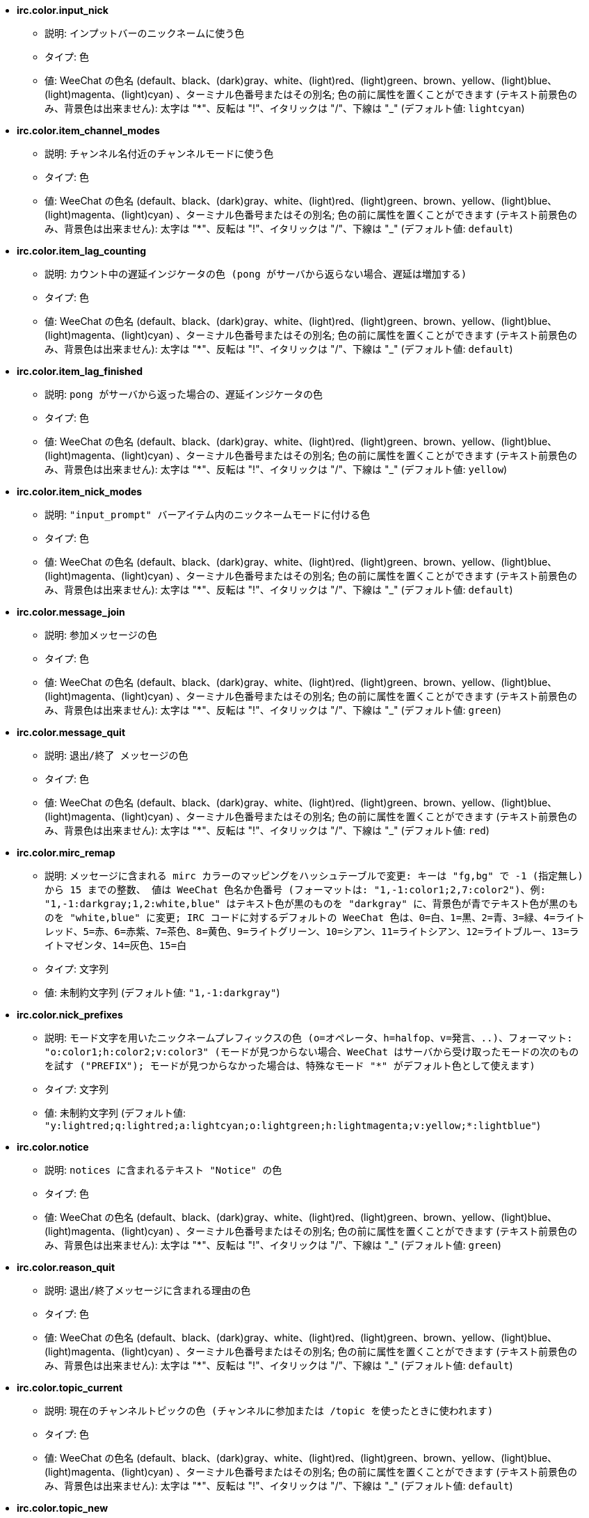 //
// This file is auto-generated by script docgen.py.
// DO NOT EDIT BY HAND!
//
* [[option_irc.color.input_nick]] *irc.color.input_nick*
** 説明: `インプットバーのニックネームに使う色`
** タイプ: 色
** 値: WeeChat の色名 (default、black、(dark)gray、white、(light)red、(light)green、brown、yellow、(light)blue、(light)magenta、(light)cyan) 、ターミナル色番号またはその別名; 色の前に属性を置くことができます (テキスト前景色のみ、背景色は出来ません): 太字は "*"、反転は "!"、イタリックは "/"、下線は "_" (デフォルト値: `lightcyan`)

* [[option_irc.color.item_channel_modes]] *irc.color.item_channel_modes*
** 説明: `チャンネル名付近のチャンネルモードに使う色`
** タイプ: 色
** 値: WeeChat の色名 (default、black、(dark)gray、white、(light)red、(light)green、brown、yellow、(light)blue、(light)magenta、(light)cyan) 、ターミナル色番号またはその別名; 色の前に属性を置くことができます (テキスト前景色のみ、背景色は出来ません): 太字は "*"、反転は "!"、イタリックは "/"、下線は "_" (デフォルト値: `default`)

* [[option_irc.color.item_lag_counting]] *irc.color.item_lag_counting*
** 説明: `カウント中の遅延インジケータの色 (pong がサーバから返らない場合、遅延は増加する)`
** タイプ: 色
** 値: WeeChat の色名 (default、black、(dark)gray、white、(light)red、(light)green、brown、yellow、(light)blue、(light)magenta、(light)cyan) 、ターミナル色番号またはその別名; 色の前に属性を置くことができます (テキスト前景色のみ、背景色は出来ません): 太字は "*"、反転は "!"、イタリックは "/"、下線は "_" (デフォルト値: `default`)

* [[option_irc.color.item_lag_finished]] *irc.color.item_lag_finished*
** 説明: `pong がサーバから返った場合の、遅延インジケータの色`
** タイプ: 色
** 値: WeeChat の色名 (default、black、(dark)gray、white、(light)red、(light)green、brown、yellow、(light)blue、(light)magenta、(light)cyan) 、ターミナル色番号またはその別名; 色の前に属性を置くことができます (テキスト前景色のみ、背景色は出来ません): 太字は "*"、反転は "!"、イタリックは "/"、下線は "_" (デフォルト値: `yellow`)

* [[option_irc.color.item_nick_modes]] *irc.color.item_nick_modes*
** 説明: `"input_prompt" バーアイテム内のニックネームモードに付ける色`
** タイプ: 色
** 値: WeeChat の色名 (default、black、(dark)gray、white、(light)red、(light)green、brown、yellow、(light)blue、(light)magenta、(light)cyan) 、ターミナル色番号またはその別名; 色の前に属性を置くことができます (テキスト前景色のみ、背景色は出来ません): 太字は "*"、反転は "!"、イタリックは "/"、下線は "_" (デフォルト値: `default`)

* [[option_irc.color.message_join]] *irc.color.message_join*
** 説明: `参加メッセージの色`
** タイプ: 色
** 値: WeeChat の色名 (default、black、(dark)gray、white、(light)red、(light)green、brown、yellow、(light)blue、(light)magenta、(light)cyan) 、ターミナル色番号またはその別名; 色の前に属性を置くことができます (テキスト前景色のみ、背景色は出来ません): 太字は "*"、反転は "!"、イタリックは "/"、下線は "_" (デフォルト値: `green`)

* [[option_irc.color.message_quit]] *irc.color.message_quit*
** 説明: `退出/終了 メッセージの色`
** タイプ: 色
** 値: WeeChat の色名 (default、black、(dark)gray、white、(light)red、(light)green、brown、yellow、(light)blue、(light)magenta、(light)cyan) 、ターミナル色番号またはその別名; 色の前に属性を置くことができます (テキスト前景色のみ、背景色は出来ません): 太字は "*"、反転は "!"、イタリックは "/"、下線は "_" (デフォルト値: `red`)

* [[option_irc.color.mirc_remap]] *irc.color.mirc_remap*
** 説明: `メッセージに含まれる mirc カラーのマッピングをハッシュテーブルで変更: キーは "fg,bg" で -1 (指定無し) から 15 までの整数、 値は WeeChat 色名か色番号 (フォーマットは: "1,-1:color1;2,7:color2")、例: "1,-1:darkgray;1,2:white,blue" はテキスト色が黒のものを "darkgray" に、背景色が青でテキスト色が黒のものを "white,blue" に変更; IRC コードに対するデフォルトの WeeChat 色は、0=白、1=黒、2=青、3=緑、4=ライトレッド、5=赤、6=赤紫、7=茶色、8=黄色、9=ライトグリーン、10=シアン、11=ライトシアン、12=ライトブルー、13=ライトマゼンタ、14=灰色、15=白`
** タイプ: 文字列
** 値: 未制約文字列 (デフォルト値: `"1,-1:darkgray"`)

* [[option_irc.color.nick_prefixes]] *irc.color.nick_prefixes*
** 説明: `モード文字を用いたニックネームプレフィックスの色 (o=オペレータ、h=halfop、v=発言、..)、フォーマット: "o:color1;h:color2;v:color3" (モードが見つからない場合、WeeChat はサーバから受け取ったモードの次のものを試す ("PREFIX"); モードが見つからなかった場合は、特殊なモード "*" がデフォルト色として使えます)`
** タイプ: 文字列
** 値: 未制約文字列 (デフォルト値: `"y:lightred;q:lightred;a:lightcyan;o:lightgreen;h:lightmagenta;v:yellow;*:lightblue"`)

* [[option_irc.color.notice]] *irc.color.notice*
** 説明: `notices に含まれるテキスト "Notice" の色`
** タイプ: 色
** 値: WeeChat の色名 (default、black、(dark)gray、white、(light)red、(light)green、brown、yellow、(light)blue、(light)magenta、(light)cyan) 、ターミナル色番号またはその別名; 色の前に属性を置くことができます (テキスト前景色のみ、背景色は出来ません): 太字は "*"、反転は "!"、イタリックは "/"、下線は "_" (デフォルト値: `green`)

* [[option_irc.color.reason_quit]] *irc.color.reason_quit*
** 説明: `退出/終了メッセージに含まれる理由の色`
** タイプ: 色
** 値: WeeChat の色名 (default、black、(dark)gray、white、(light)red、(light)green、brown、yellow、(light)blue、(light)magenta、(light)cyan) 、ターミナル色番号またはその別名; 色の前に属性を置くことができます (テキスト前景色のみ、背景色は出来ません): 太字は "*"、反転は "!"、イタリックは "/"、下線は "_" (デフォルト値: `default`)

* [[option_irc.color.topic_current]] *irc.color.topic_current*
** 説明: `現在のチャンネルトピックの色 (チャンネルに参加または /topic を使ったときに使われます)`
** タイプ: 色
** 値: WeeChat の色名 (default、black、(dark)gray、white、(light)red、(light)green、brown、yellow、(light)blue、(light)magenta、(light)cyan) 、ターミナル色番号またはその別名; 色の前に属性を置くことができます (テキスト前景色のみ、背景色は出来ません): 太字は "*"、反転は "!"、イタリックは "/"、下線は "_" (デフォルト値: `default`)

* [[option_irc.color.topic_new]] *irc.color.topic_new*
** 説明: `新しいチャンネルトピックの色 (トピックが変更されたときに使われます)`
** タイプ: 色
** 値: WeeChat の色名 (default、black、(dark)gray、white、(light)red、(light)green、brown、yellow、(light)blue、(light)magenta、(light)cyan) 、ターミナル色番号またはその別名; 色の前に属性を置くことができます (テキスト前景色のみ、背景色は出来ません): 太字は "*"、反転は "!"、イタリックは "/"、下線は "_" (デフォルト値: `white`)

* [[option_irc.color.topic_old]] *irc.color.topic_old*
** 説明: `古いチャンネルトピックの色 (トピックが変更されたときに使われます)`
** タイプ: 色
** 値: WeeChat の色名 (default、black、(dark)gray、white、(light)red、(light)green、brown、yellow、(light)blue、(light)magenta、(light)cyan) 、ターミナル色番号またはその別名; 色の前に属性を置くことができます (テキスト前景色のみ、背景色は出来ません): 太字は "*"、反転は "!"、イタリックは "/"、下線は "_" (デフォルト値: `default`)

* [[option_irc.look.buffer_open_before_autojoin]] *irc.look.buffer_open_before_autojoin*
** 説明: `自動で参加した場合 ("autojoin" オプションで参加した場合) に、サーバから JOIN を受信する前にチャンネルバッファを開く; チャンネルとバッファ番号の対応を常に一致させたい場合に便利です`
** タイプ: ブール
** 値: on, off (デフォルト値: `on`)

* [[option_irc.look.buffer_open_before_join]] *irc.look.buffer_open_before_join*
** 説明: `手動で参加した場合 (/join コマンドを実行した場合) に、サーバから JOIN を受信する前にチャンネルバッファを開く`
** タイプ: ブール
** 値: on, off (デフォルト値: `off`)

* [[option_irc.look.buffer_switch_autojoin]] *irc.look.buffer_switch_autojoin*
** 説明: `自動で参加した場合に、自動的にチャンネルバッファを移動 (サーバオプション "autojoin" と共に使用)`
** タイプ: ブール
** 値: on, off (デフォルト値: `on`)

* [[option_irc.look.buffer_switch_join]] *irc.look.buffer_switch_join*
** 説明: `手動で参加した場合に、自動的にチャンネルバッファを移動 (/join コマンドを実行したとき)`
** タイプ: ブール
** 値: on, off (デフォルト値: `on`)

* [[option_irc.look.color_nicks_in_names]] *irc.look.color_nicks_in_names*
** 説明: `/names の出力にニックネーム色を使用 (又はチャンネル参加時に表示されるニックネームのリスト)`
** タイプ: ブール
** 値: on, off (デフォルト値: `off`)

* [[option_irc.look.color_nicks_in_nicklist]] *irc.look.color_nicks_in_nicklist*
** 説明: `ニックネームリストでニックネーム色を利用`
** タイプ: ブール
** 値: on, off (デフォルト値: `off`)

* [[option_irc.look.color_nicks_in_server_messages]] *irc.look.color_nicks_in_server_messages*
** 説明: `サーバからのメッセージにニックネーム色を利用`
** タイプ: ブール
** 値: on, off (デフォルト値: `on`)

* [[option_irc.look.color_pv_nick_like_channel]] *irc.look.color_pv_nick_like_channel*
** 説明: `チャンネルとプライベートバッファで同じニックネーム色を利用`
** タイプ: ブール
** 値: on, off (デフォルト値: `on`)

* [[option_irc.look.ctcp_time_format]] *irc.look.ctcp_time_format*
** 説明: `CTCP TIME メッセージに対する応答に利用される時間フォーマット (日付/時間指定子は strftime の man を参照)`
** タイプ: 文字列
** 値: 未制約文字列 (デフォルト値: `"%a, %d %b %Y %T %z"`)

* [[option_irc.look.display_away]] *irc.look.display_away*
** 説明: `離席状態が変更されたらメッセージを表示 (off: 何も表示/送信しない、local: ローカルに表示、channel: チャンネルにアクションを送信)`
** タイプ: 整数
** 値: off, local, channel (デフォルト値: `local`)

* [[option_irc.look.display_ctcp_blocked]] *irc.look.display_ctcp_blocked*
** 説明: `ブロックした場合でも CTCP メッセージを表示`
** タイプ: ブール
** 値: on, off (デフォルト値: `on`)

* [[option_irc.look.display_ctcp_reply]] *irc.look.display_ctcp_reply*
** 説明: `WeeChat が返信した CTCP メッセージを表示`
** タイプ: ブール
** 値: on, off (デフォルト値: `on`)

* [[option_irc.look.display_ctcp_unknown]] *irc.look.display_ctcp_unknown*
** 説明: `解釈できない CTCP の場合も CTCP メッセージを表示`
** タイプ: ブール
** 値: on, off (デフォルト値: `on`)

* [[option_irc.look.display_host_join]] *irc.look.display_host_join*
** 説明: `参加メッセージにホスト名を表示`
** タイプ: ブール
** 値: on, off (デフォルト値: `on`)

* [[option_irc.look.display_host_join_local]] *irc.look.display_host_join_local*
** 説明: `ローカルクライアントからの参加メッセージにホスト名を表示`
** タイプ: ブール
** 値: on, off (デフォルト値: `on`)

* [[option_irc.look.display_host_quit]] *irc.look.display_host_quit*
** 説明: `退出/終了 メッセージにホスト名を表示`
** タイプ: ブール
** 値: on, off (デフォルト値: `on`)

* [[option_irc.look.display_join_message]] *irc.look.display_join_message*
** 説明: `チャンネルに参加した後に表示するメッセージのコンマ区切りリスト: 324 = チャンネルモード、329 = チャンネル作成日、332 = トピック、333 = トピックを作成したニックネームおよび日付、353 = チャンネル参加者リスト、366 = 参加人数`
** タイプ: 文字列
** 値: 未制約文字列 (デフォルト値: `"329,332,333,366"`)

* [[option_irc.look.display_old_topic]] *irc.look.display_old_topic*
** 説明: `チャンネルトピックが変更された場合に、古いトピックを表示`
** タイプ: ブール
** 値: on, off (デフォルト値: `on`)

* [[option_irc.look.display_pv_away_once]] *irc.look.display_pv_away_once*
** 説明: `プライベートでは離席状態の変更を 1 回以上表示しない`
** タイプ: ブール
** 値: on, off (デフォルト値: `on`)

* [[option_irc.look.display_pv_back]] *irc.look.display_pv_back*
** 説明: `ユーザが戻ったら、プライベートウィンドウにメッセージを表示 (サーバとの切断を挟んで)`
** タイプ: ブール
** 値: on, off (デフォルト値: `on`)

* [[option_irc.look.highlight_channel]] *irc.look.highlight_channel*
** 説明: `現在のバッファでハイライトする単語のコンマ区切りリスト (大文字小文字を区別しない、"(?-i)" を単語の最初につければ大文字小文字を区別する; 特殊変数 $nick、$channel、$server はそれぞれの値に置換される)、これらの単語は、バッファの作成時にバッファプロパティ "highlight_words" に追加される (既存のバッファには影響なし)、空文字列はニックネームに関するデフォルトのハイライトを無効にする、例: "$nick", "(?-i)$nick"`
** タイプ: 文字列
** 値: 未制約文字列 (デフォルト値: `"$nick"`)

* [[option_irc.look.highlight_pv]] *irc.look.highlight_pv*
** 説明: `プライベートバッファでハイライトする単語のコンマ区切りリスト (大文字小文字を区別しない、"(?-i)" を単語の最初につければ大文字小文字を区別する; 特殊変数 $nick、$channel、$server はそれぞれの値に置換される)、これらの単語は、バッファの作成時にバッファプロパティ "highlight_words" に追加される (既存のバッファには影響なし)、空文字列はニックネームに関するデフォルトのハイライトを無効にする、例: "$nick", "(?-i)$nick"`
** タイプ: 文字列
** 値: 未制約文字列 (デフォルト値: `"$nick"`)

* [[option_irc.look.highlight_server]] *irc.look.highlight_server*
** 説明: `サーババッファでハイライトする単語のコンマ区切りリスト (大文字小文字を区別しない、"(?-i)" を単語の最初につければ大文字小文字を区別する; 特殊変数 $nick、$channel、$server はそれぞれの値に置換される)、これらの単語は、バッファの作成時にバッファプロパティ "highlight_words" に追加される (既存のバッファには影響なし)、空文字列はニックネームに関するデフォルトのハイライトを無効にする、例: "$nick", "(?-i)$nick"`
** タイプ: 文字列
** 値: 未制約文字列 (デフォルト値: `"$nick"`)

* [[option_irc.look.highlight_tags_restrict]] *irc.look.highlight_tags_restrict*
** 説明: `irc バッファでハイライトを禁止するタグ (ユーザメッセージをハイライトして、サーバメッセージをハイライトしない); タグの区切り文字はコンマ、論理積を取る場合には "+" 使ってください; ワイルドカード "*" を使うことができます; 任意のタグをハイライトさせるには空値を指定してください`
** タイプ: 文字列
** 値: 未制約文字列 (デフォルト値: `"irc_privmsg,irc_notice"`)

* [[option_irc.look.item_channel_modes_hide_args]] *irc.look.item_channel_modes_hide_args*
** 説明: `設定したモードのうち少なくとも 1 つがチャンネルモードに設定されていた場合、チャンネルモード引数を隠す (全ての引数を隠すには "*" を使ってください、値が空の場合は全てのチャンネルモード引数が表示されます); 例: チャンネルモードに "k" または "f" が設定されていた場合にチャンネルモード引数を隠すには "kf" と設定してください`
** タイプ: 文字列
** 値: 未制約文字列 (デフォルト値: `"k"`)

* [[option_irc.look.item_display_server]] *irc.look.item_display_server*
** 説明: `IRC サーバが表示されるバーアイテムの名前 (ステータスバー用)`
** タイプ: 整数
** 値: buffer_plugin, buffer_name (デフォルト値: `buffer_plugin`)

* [[option_irc.look.item_nick_modes]] *irc.look.item_nick_modes*
** 説明: `"input_prompt" バーアイテムではニックネームモードを表示`
** タイプ: ブール
** 値: on, off (デフォルト値: `on`)

* [[option_irc.look.item_nick_prefix]] *irc.look.item_nick_prefix*
** 説明: `"input_prompt" バーアイテムではニックネームプレフィックスを表示`
** タイプ: ブール
** 値: on, off (デフォルト値: `on`)

* [[option_irc.look.join_auto_add_chantype]] *irc.look.join_auto_add_chantype*
** 説明: `/join コマンドに与えたチャンネル名の最初にそのサーバで有効なチャンネルタイプが付けられていなかった場合、チャンネル名の前にチャンネルタイプを自動追加する; 例: "/join weechat" とした場合、実際に送信されるコマンドは "/join #weechat" になります`
** タイプ: ブール
** 値: on, off (デフォルト値: `off`)

* [[option_irc.look.msgbuffer_fallback]] *irc.look.msgbuffer_fallback*
** 説明: `ターゲットがプライベートでプライベートバッファが見つからない場合の msgbuffer オプション用のデフォルトのターゲットバッファ`
** タイプ: 整数
** 値: current, server (デフォルト値: `current`)

* [[option_irc.look.new_channel_position]] *irc.look.new_channel_position*
** 説明: `バッファリスト内で新しいチャンネルの位置を固定 (none = デフォルトの位置 (一番後ろのバッファ)、next = 現在のバッファ番号 + 1、near_server = サーバの一番後ろのチャンネル/プライベートバッファ)`
** タイプ: 整数
** 値: none, next, near_server (デフォルト値: `none`)

* [[option_irc.look.new_pv_position]] *irc.look.new_pv_position*
** 説明: `バッファリスト内で新しいプライベートバッファの位置を固定 (none = デフォルトの位置 (一番後ろのバッファ)、next = 現在のバッファ番号 + 1、near_server = サーバの一番後ろのチャンネル/プライベートバッファ)`
** タイプ: 整数
** 値: none, next, near_server (デフォルト値: `none`)

* [[option_irc.look.nick_color_force]] *irc.look.nick_color_force*
** 説明: `一部のニックネームでニックネーム色を強制する: ニックネームから計算されるハッシュを元にした色を利用しない (フォーマット: "nick1:color1;nick2:color2"); ニックネームの検索はまず大文字小文字が区別された状態で行われ、そのあとに小文字で行われます。このため、このオプションのニックネーム部分を小文字だけで書く事もできます`
** タイプ: 文字列
** 値: 未制約文字列 (デフォルト値: `""`)

* [[option_irc.look.nick_color_hash]] *irc.look.nick_color_hash*
** 説明: `ニックネームに対する色を見つけるハッシュアルゴリズム: djb2 = djb2 (文字の位置が重要: ニックネームに同じ色が使われにくくなる) の亜種、sum = 文字の総和`
** タイプ: 整数
** 値: djb2, sum (デフォルト値: `sum`)

* [[option_irc.look.nick_color_stop_chars]] *irc.look.nick_color_stop_chars*
** 説明: `ニックネーム内の色計算に使用する部分を制限する文字 (このリストに含まれない文字が、このリストの文字の前に少なくとも一つ以上含まれなければいけない) (例: "|" を設定した場合、"|nick|away" はニックネーム "|nick" と同じ色になる)`
** タイプ: 文字列
** 値: 未制約文字列 (デフォルト値: `"_|["`)

* [[option_irc.look.nick_completion_smart]] *irc.look.nick_completion_smart*
** 説明: `ニックネームのスマート補完 (発言日時の新しいものから順にニックネームを補完): speakers = すべてのニックネーム (ハイライトされたニックネームを含む)、speakers_highlights = ハイライトされたニックネームのみ`
** タイプ: 整数
** 値: off, speakers, speakers_highlights (デフォルト値: `speakers`)

* [[option_irc.look.nick_mode]] *irc.look.nick_mode*
** 説明: `ニックネームの前にニックネームモード (オペレータ、voice 権) を表示する (none = 表示しない、prefix = プレフィックスだけに表示 (デフォルト)、action = アクションメッセージだけに表示、both = プレフィックスとアクションメッセージの両方に表示)`
** タイプ: 整数
** 値: none, prefix, action, both (デフォルト値: `prefix`)

* [[option_irc.look.nick_mode_empty]] *irc.look.nick_mode_empty*
** 説明: `ニックネームモードが有効でニックネームモードを持っていない (オペレータでない、voice 権がない) 場合にはこれを空白で表示する`
** タイプ: ブール
** 値: on, off (デフォルト値: `off`)

* [[option_irc.look.nicks_hide_password]] *irc.look.nicks_hide_password*
** 説明: `メッセージを送信する際にパスワードを隠すニックネームのコンマ区切りリスト、例えば "/msg nickserv identify password" で表示されるメッセージに含まれるパスワードを隠すために使います、例: "nickserv,nickbot"`
** タイプ: 文字列
** 値: 未制約文字列 (デフォルト値: `"nickserv"`)

* [[option_irc.look.notice_as_pv]] *irc.look.notice_as_pv*
** 説明: `notice をプライベートメッセージとして表示 (auto の場合、プライベートバッファが見つかればそれを使用する)`
** タイプ: 整数
** 値: auto, never, always (デフォルト値: `auto`)

* [[option_irc.look.notice_welcome_redirect]] *irc.look.notice_welcome_redirect*
** 説明: `ようこそ通知メッセージは対象となるバッファに自動リダイレクト; ようこそ通知の通知先はニックネームとなっていますが、通知メッセージの最初チャンネル名が含まれています、freenode サーバが送信する通知メッセージの例: "[#channel] Welcome to this channel..."`
** タイプ: ブール
** 値: on, off (デフォルト値: `on`)

* [[option_irc.look.notice_welcome_tags]] *irc.look.notice_welcome_tags*
** 説明: `ようこそ通知に使われ、チャンネルに転送するタグのコンマ区切りリスト、例: "notify_private"`
** タイプ: 文字列
** 値: 未制約文字列 (デフォルト値: `""`)

* [[option_irc.look.notify_tags_ison]] *irc.look.notify_tags_ison*
** 説明: `あるニックネームが参加またはサーバから切断した際の (ison または monitor コマンドの結果) notify が表示するメッセージで使うタグのコンマ区切りリスト、例えば: "notify_message"、"notify_highlight"、"notify_private"`
** タイプ: 文字列
** 値: 未制約文字列 (デフォルト値: `"notify_message"`)

* [[option_irc.look.notify_tags_whois]] *irc.look.notify_tags_whois*
** 説明: `ニックネームの離席状態に変化があった場合の (whois コマンドの結果)、notify によって表示されたメッセージに使われたタグのコンマ区切りリスト、例: "notify_message"、"notify_private"、"notify_highlight"`
** タイプ: 文字列
** 値: 未制約文字列 (デフォルト値: `"notify_message"`)

* [[option_irc.look.part_closes_buffer]] *irc.look.part_closes_buffer*
** 説明: `/part を実行した場合にバッファを閉じる`
** タイプ: ブール
** 値: on, off (デフォルト値: `off`)

* [[option_irc.look.pv_buffer]] *irc.look.pv_buffer*
** 説明: `プライベートバッファをマージ`
** タイプ: 整数
** 値: independent, merge_by_server, merge_all (デフォルト値: `independent`)

* [[option_irc.look.pv_tags]] *irc.look.pv_tags*
** 説明: `プライベートメッセージに使われたタグのコンマ区切りリスト、例: "notify_message"、"notify_private"、"notify_highlight"`
** タイプ: 文字列
** 値: 未制約文字列 (デフォルト値: `"notify_private"`)

* [[option_irc.look.raw_messages]] *irc.look.raw_messages*
** 説明: `生データバッファが閉じられた時にメモリに保存する生メッセージの数 (生データバッファを開いたときに表示されるメッセージ)`
** タイプ: 整数
** 値: 0 .. 65535 (デフォルト値: `256`)

* [[option_irc.look.server_buffer]] *irc.look.server_buffer*
** 説明: `サーババッファをマージ`
** タイプ: 整数
** 値: merge_with_core, merge_without_core, independent (デフォルト値: `merge_with_core`)

* [[option_irc.look.smart_filter]] *irc.look.smart_filter*
** 説明: `チャンネルで何分か会話のないニックネームの参加/退出/終了/ニックネームメッセージをフィルタする ("irc_smart_filter" タグのフィルタを作らなければいけません)`
** タイプ: ブール
** 値: on, off (デフォルト値: `on`)

* [[option_irc.look.smart_filter_delay]] *irc.look.smart_filter_delay*
** 説明: `参加/退出/終了メッセージをフィルタするまでの遅延時間 (分単位): ニックネームが N 分以上発言しなかった場合、参加/退出/終了メッセージをフィルタする`
** タイプ: 整数
** 値: 1 .. 10080 (デフォルト値: `5`)

* [[option_irc.look.smart_filter_join]] *irc.look.smart_filter_join*
** 説明: `"join" メッセージのスマートフィルタを有効化`
** タイプ: ブール
** 値: on, off (デフォルト値: `on`)

* [[option_irc.look.smart_filter_join_unmask]] *irc.look.smart_filter_join_unmask*
** 説明: `"irc_smart_filter" タグでフィルタリングされる参加メッセージのマスクを外すまでの遅延時間 (分単位): 最長 N 分前にあるニックネームがあるチャンネルに参加し、そこで何か喋るか (メッセージ、通知、トピックのアップデートなど) 参加後にニックネームを変更したら、参加メッセージのマスクが外れます (0 = 無効: 参加メッセージは必ずマスクされます)`
** タイプ: 整数
** 値: 0 .. 10080 (デフォルト値: `30`)

* [[option_irc.look.smart_filter_mode]] *irc.look.smart_filter_mode*
** 説明: `"mode" メッセージに対するスマートフィルタを有効化する: すべてのモード変更メッセージをフィルタするには "*"、サーバプレフィックス (例えば "ovh") モードの変更メッセージをフィルタするには "+"、x/y/z モードの変更メッセージをフィルタするには "xyz"、x/y/z モード以外のモード変更メッセージをフィルタするには "-xyz"; 例: "ovh": o/v/h モードの変更メッセージをフィルタする、"-bkl": b/k/l モード以外のモード変更メッセージをフィルタ`
** タイプ: 文字列
** 値: 未制約文字列 (デフォルト値: `"+"`)

* [[option_irc.look.smart_filter_nick]] *irc.look.smart_filter_nick*
** 説明: `"nick" メッセージに対するスマートフィルタを有効化 (ニックネームの変更通知)`
** タイプ: ブール
** 値: on, off (デフォルト値: `on`)

* [[option_irc.look.smart_filter_quit]] *irc.look.smart_filter_quit*
** 説明: `"part" と "quit" メッセージのスマートフィルタを有効化`
** タイプ: ブール
** 値: on, off (デフォルト値: `on`)

* [[option_irc.look.temporary_servers]] *irc.look.temporary_servers*
** 説明: `/connect コマンドによる一時的なサーバの自動追加を有効化する`
** タイプ: ブール
** 値: on, off (デフォルト値: `off`)

* [[option_irc.look.topic_strip_colors]] *irc.look.topic_strip_colors*
** 説明: `トピックにつけられた色を無効化 (バッファタイルに表示される場合のみ利用)`
** タイプ: ブール
** 値: on, off (デフォルト値: `off`)

* [[option_irc.network.autoreconnect_delay_growing]] *irc.network.autoreconnect_delay_growing*
** 説明: `サーバに自動再接続する際の遅延間隔に関する増加係数 (1 = 遅延間隔は常に同じ, 2 = リトライごとに遅延間隔を 2 倍、..)`
** タイプ: 整数
** 値: 1 .. 100 (デフォルト値: `2`)

* [[option_irc.network.autoreconnect_delay_max]] *irc.network.autoreconnect_delay_max*
** 説明: `サーバへの自動接続の遅延時間の最大値 (秒単位、0 = 制限無し)`
** タイプ: 整数
** 値: 0 .. 604800 (デフォルト値: `600`)

* [[option_irc.network.ban_mask_default]] *irc.network.ban_mask_default*
** 説明: `/ban、/unban、/kickban コマンドが使うデフォルトの禁止マスク; 変数 $nick、$user、$ident、$host はそれぞれの値に置換 ("nick!user@host" から展開) されます; $user が "~" で始まらない場合 $ident は $user と同じで、それ以外の場合 $ident は "*" になります; 設定したデフォルトマスクはニックネームのホスト名がわかる場合のみ利用されます`
** タイプ: 文字列
** 値: 未制約文字列 (デフォルト値: `"*!$ident@$host"`)

* [[option_irc.network.channel_encode]] *irc.network.channel_encode*
** 説明: `文字セットオプションを使ってメッセージに含まれるチャンネル名をデコードおよびエンコードする; チャンネル名に UTF-8 を使っている場合のみこれを無効化しておくことをおすすめします; チャンネル名に ISO などの文字セットを使っている場合にはこれを有効化します`
** タイプ: ブール
** 値: on, off (デフォルト値: `off`)

* [[option_irc.network.colors_receive]] *irc.network.colors_receive*
** 説明: `オフの場合、到着メッセージに含まれる色コードを無視`
** タイプ: ブール
** 値: on, off (デフォルト値: `on`)

* [[option_irc.network.colors_send]] *irc.network.colors_send*
** 説明: `特別なコードを使ってユーザが色を送信することを許可 (ctrl-c + 色コードと任意の色: b=太字、cxx=テキスト色、cxx,yy=テキスト色+背景色、i=イタリック、o=色や属性の無効化、r=反転、u=下線)`
** タイプ: ブール
** 値: on, off (デフォルト値: `on`)

* [[option_irc.network.lag_check]] *irc.network.lag_check*
** 説明: `遅延の確認間のインターバル (秒単位、0 = 確認しない)`
** タイプ: 整数
** 値: 0 .. 604800 (デフォルト値: `60`)

* [[option_irc.network.lag_max]] *irc.network.lag_max*
** 説明: `遅延時間の最大値 (秒単位): 遅延時間がこの値よりも大きくなった場合、WeeChat はサーバからの応答 (pong) が到着しないと考え、遅延時間の計測を中止します (0 = 遅延時間の計測を中止しない)`
** タイプ: 整数
** 値: 0 .. 604800 (デフォルト値: `1800`)

* [[option_irc.network.lag_min_show]] *irc.network.lag_min_show*
** 説明: `表示する最短の遅延 (ミリ秒単位)`
** タイプ: 整数
** 値: 0 .. 86400000 (デフォルト値: `500`)

* [[option_irc.network.lag_reconnect]] *irc.network.lag_reconnect*
** 説明: `遅延時間がこの値以上に長くなった場合は再接続 (秒単位、0 = 再接続しない); この値は必ず irc.network.lag_max 以下にしてください`
** タイプ: 整数
** 値: 0 .. 604800 (デフォルト値: `0`)

* [[option_irc.network.lag_refresh_interval]] *irc.network.lag_refresh_interval*
** 説明: `遅延時間が増加する場合、遅延アイテムの 2 回のリフレッシュの間のインターバル (秒単位)`
** タイプ: 整数
** 値: 1 .. 3600 (デフォルト値: `1`)

* [[option_irc.network.notify_check_ison]] *irc.network.notify_check_ison*
** 説明: `IRC コマンド "ison" による通知の 2 回のチェックの間のインターバル (分単位)`
** タイプ: 整数
** 値: 1 .. 10080 (デフォルト値: `1`)

* [[option_irc.network.notify_check_whois]] *irc.network.notify_check_whois*
** 説明: `IRC コマンド "whois" による通知の 2 回のチェックの間のインターバル (分単位)`
** タイプ: 整数
** 値: 1 .. 10080 (デフォルト値: `5`)

* [[option_irc.network.sasl_fail_unavailable]] *irc.network.sasl_fail_unavailable*
** 説明: `対象のサーバに対して SASL を要求したものの SASL が使えなかった場合に SASL 認証失敗として取り扱う; このオプションの有効化は、対象のサーバに対するオプション "sasl_fail" を "reconnect" または "disconnect" に設定した場合にのみ、効果があります`
** タイプ: ブール
** 値: on, off (デフォルト値: `on`)

* [[option_irc.network.send_unknown_commands]] *irc.network.send_unknown_commands*
** 説明: `未定義のコマンドをサーバに送信`
** タイプ: ブール
** 値: on, off (デフォルト値: `off`)

* [[option_irc.network.whois_double_nick]] *irc.network.whois_double_nick*
** 説明: `/whois コマンドの引数に 2 重のニックネームを付ける (ニックネームが 1 つだけ指定された場合)、これによりアイドル時間が返されます; 例: "/whois nick" で "whois nick nick" が送信されます`
** タイプ: ブール
** 値: on, off (デフォルト値: `off`)

* [[option_irc.server_default.addresses]] *irc.server_default.addresses*
** 説明: `サーバのホスト名/ポート番号又は IP アドレス/ポート番号のリスト (コンマ区切り) (注意: 値は評価されます、/help eval を参照してください)`
** タイプ: 文字列
** 値: 未制約文字列 (デフォルト値: `""`)

* [[option_irc.server_default.anti_flood_prio_high]] *irc.server_default.anti_flood_prio_high*
** 説明: `高優先度キュー用のアンチフロード: ユーザメッセージかコマンドを IRC サーバに送信する場合の遅延秒 (0 = アンチフロード無効)`
** タイプ: 整数
** 値: 0 .. 60 (デフォルト値: `2`)

* [[option_irc.server_default.anti_flood_prio_low]] *irc.server_default.anti_flood_prio_low*
** 説明: `低優先度キュー用のアンチフロード: ユーザメッセージかコマンドを IRC サーバに送信する場合の遅延秒 (自動 CTCP 応答等のメッセージ) (0 = アンチフロード無効)`
** タイプ: 整数
** 値: 0 .. 60 (デフォルト値: `2`)

* [[option_irc.server_default.autoconnect]] *irc.server_default.autoconnect*
** 説明: `WeeChat の起動時に自動的にサーバに接続`
** タイプ: ブール
** 値: on, off (デフォルト値: `off`)

* [[option_irc.server_default.autojoin]] *irc.server_default.autojoin*
** 説明: `サーバに接続した後 (設定されていればさらにコマンドを実行し、遅延時間待った後) に参加するチャンネルのコンマ区切りリスト;鍵が必要なチャンネルはリストの最初に指定し、すべての鍵はチャンネルの後に指定してください (チャンネルと鍵の区切りは空白) (例: "#channel1,#channel2,#channel3 key1,key2" この場合 #channel1 と #channel2 への参加に必要な鍵はそれぞれ key1 と key2) (注意: 値は評価されます、/help eval を参照)`
** タイプ: 文字列
** 値: 未制約文字列 (デフォルト値: `""`)

* [[option_irc.server_default.autoreconnect]] *irc.server_default.autoreconnect*
** 説明: `接続が切れたときに自動的に再接続`
** タイプ: ブール
** 値: on, off (デフォルト値: `on`)

* [[option_irc.server_default.autoreconnect_delay]] *irc.server_default.autoreconnect_delay*
** 説明: `サーバへの再接続の際の遅延 (秒単位) 時間`
** タイプ: 整数
** 値: 1 .. 65535 (デフォルト値: `10`)

* [[option_irc.server_default.autorejoin]] *irc.server_default.autorejoin*
** 説明: `キックされた後のチャンネルへの最参加を自動的に行う; あるチャンネルに対して設定を上書きするにはバッファローカル変数を定義してください (変数の名前: "autorejoin"、値: "on" 又は "off")`
** タイプ: ブール
** 値: on, off (デフォルト値: `off`)

* [[option_irc.server_default.autorejoin_delay]] *irc.server_default.autorejoin_delay*
** 説明: `自動再参加前の遅延時間 (秒単位) (キック後)`
** タイプ: 整数
** 値: 0 .. 86400 (デフォルト値: `30`)

* [[option_irc.server_default.away_check]] *irc.server_default.away_check*
** 説明: `2 つの away チェック間のインターバル (分、0 = チェックしない)`
** タイプ: 整数
** 値: 0 .. 10080 (デフォルト値: `0`)

* [[option_irc.server_default.away_check_max_nicks]] *irc.server_default.away_check_max_nicks*
** 説明: `大きなニックネーム番号を持つニックネームに対しては、away 確認を行わない (0 = 制限無し)`
** タイプ: 整数
** 値: 0 .. 1000000 (デフォルト値: `25`)

* [[option_irc.server_default.capabilities]] *irc.server_default.capabilities*
** 説明: `サーバで利用可能ならば有効化する "client capabilities" のコンマ区切りリスト (WeeChat がサポートする機能のリストは /help cap を御覧ください) (例: "away-notify,multi-prefix")`
** タイプ: 文字列
** 値: 未制約文字列 (デフォルト値: `""`)

* [[option_irc.server_default.command]] *irc.server_default.command*
** 説明: `サーバに接続した後、チャンネルに自動参加する前に実行するコマンド (";" で分けて 複数のコマンドを列挙できます、セミコロンは "\;" のように使ってください、特殊変数 $nick、$channel、$server はそれぞれの値に置換されます) (注意: 値は評価されます、/help eval を参照)`
** タイプ: 文字列
** 値: 未制約文字列 (デフォルト値: `""`)

* [[option_irc.server_default.command_delay]] *irc.server_default.command_delay*
** 説明: `コマンドを実行して、チャンネルに自動参加するまでの遅延時間 (秒単位) (例: 認証に時間がかかる場合にチャンネル参加前に少し時間を空ける)`
** タイプ: 整数
** 値: 0 .. 3600 (デフォルト値: `0`)

* [[option_irc.server_default.connection_timeout]] *irc.server_default.connection_timeout*
** 説明: `サーバとの TCP 接続と 001 メッセージ受信間のタイムアウト (秒単位)、001 メッセージ受信前にタイムアウト時間を経過した場合は、WeeChat はサーバとの接続を切断`
** タイプ: 整数
** 値: 1 .. 3600 (デフォルト値: `60`)

* [[option_irc.server_default.default_msg_kick]] *irc.server_default.default_msg_kick*
** 説明: `"/kick" と "/kickban" コマンドが使うデフォルトのキックメッセージ (特殊変数 $nick、$channel、$server はそれぞれの値に置換されます)`
** タイプ: 文字列
** 値: 未制約文字列 (デフォルト値: `""`)

* [[option_irc.server_default.default_msg_part]] *irc.server_default.default_msg_part*
** 説明: `デフォルトの退出メッセージ (チャンネルから出る際の) ("%v" は WeeChat バージョンで置換)`
** タイプ: 文字列
** 値: 未制約文字列 (デフォルト値: `"WeeChat %v"`)

* [[option_irc.server_default.default_msg_quit]] *irc.server_default.default_msg_quit*
** 説明: `デフォルトの終了メッセージ (サーバとの接続を切る際の) ("%v" は WeeChat バージョンで置換)`
** タイプ: 文字列
** 値: 未制約文字列 (デフォルト値: `"WeeChat %v"`)

* [[option_irc.server_default.ipv6]] *irc.server_default.ipv6*
** 説明: `サーバ接続に IPv6 プロトコルを利用 (IPv6 の利用に失敗したら IPv4 を利用); 無効の場合には IPv4 を利用`
** タイプ: ブール
** 値: on, off (デフォルト値: `on`)

* [[option_irc.server_default.local_hostname]] *irc.server_default.local_hostname*
** 説明: `サーバで使用するカスタムホスト名/IP アドレス (任意、空の場合はローカルホスト名が使われる)`
** タイプ: 文字列
** 値: 未制約文字列 (デフォルト値: `""`)

* [[option_irc.server_default.nicks]] *irc.server_default.nicks*
** 説明: `サーバで使用するニックネーム (コンマ区切り) (注意: 値は評価されます、/help eval を参照してください)`
** タイプ: 文字列
** 値: 未制約文字列 (デフォルト値: `""`)

* [[option_irc.server_default.nicks_alternate]] *irc.server_default.nicks_alternate*
** 説明: `すべての指定されたニックネームがサーバで既に利用されている場合、他のニックネームを生成します: ニックネームの長さが 9 になるまで数個の "_" を追加します。その後利用されていないニックネームが見つかるまで、最後の 1 文字 (または最後の 2 文字) を 1 から 99 まで置き換えていきます`
** タイプ: ブール
** 値: on, off (デフォルト値: `on`)

* [[option_irc.server_default.notify]] *irc.server_default.notify*
** 説明: `サーバの通知リスト (これを変更する場合は、/notify コマンドを使うこと)`
** タイプ: 文字列
** 値: 未制約文字列 (デフォルト値: `""`)

* [[option_irc.server_default.password]] *irc.server_default.password*
** 説明: `サーバのパスワード (注意: 値は評価されます、/help eval を参照してください)`
** タイプ: 文字列
** 値: 未制約文字列 (デフォルト値: `""`)

* [[option_irc.server_default.proxy]] *irc.server_default.proxy*
** 説明: `このサーバで利用するプロキシ名 (任意、プロキシは /proxy コマンドで確認してください)`
** タイプ: 文字列
** 値: 未制約文字列 (デフォルト値: `""`)

* [[option_irc.server_default.realname]] *irc.server_default.realname*
** 説明: `サーバで使用する実名 (注意: 値は評価されます、/help eval を参照してください)`
** タイプ: 文字列
** 値: 未制約文字列 (デフォルト値: `""`)

* [[option_irc.server_default.sasl_fail]] *irc.server_default.sasl_fail*
** 説明: `SASL 認証が失敗した場合の挙動: 認証の問題を無視する場合は "continue"、サーバへの再接続を予定する場合は "reconnect"、サーバから切断する場合は "disconnect" (irc.network.sasl_fail_unavailable も参照してください)`
** タイプ: 整数
** 値: continue, reconnect, disconnect (デフォルト値: `continue`)

* [[option_irc.server_default.sasl_key]] *irc.server_default.sasl_key*
** 説明: `"ecdsa-nist256p-challenge" メカニズム用の ECC 秘密鍵を含むファイル ("%h" は WeeChat ホームに置換されます、デフォルトでは "~/.weechat" です)`
** タイプ: 文字列
** 値: 未制約文字列 (デフォルト値: `""`)

* [[option_irc.server_default.sasl_mechanism]] *irc.server_default.sasl_mechanism*
** 説明: `SASL 認証メカニズム: "plain" は平文パスワード、"ecdsa-nist256p-challenge" は鍵を使ったチャレンジ認証、"external" はクライアント側の SSL 証明書を利用した認証<、"dh-blowfish" は blowfish 暗号化パスワード (危険、非推奨)、"dh-aes" は AES 暗号化パスワード (危険、非推奨)`
** タイプ: 整数
** 値: plain, ecdsa-nist256p-challenge, external, dh-blowfish, dh-aes (デフォルト値: `plain`)

* [[option_irc.server_default.sasl_password]] *irc.server_default.sasl_password*
** 説明: `SASL 認証のパスワード; このオプションは "ecdsa-nist256p-challenge" および "external" メカニズムの場合には利用されません (注意: 値は評価されます、/help eval を参照してください)`
** タイプ: 文字列
** 値: 未制約文字列 (デフォルト値: `""`)

* [[option_irc.server_default.sasl_timeout]] *irc.server_default.sasl_timeout*
** 説明: `SASL 認証を諦める前のタイムアウト (秒単位)`
** タイプ: 整数
** 値: 1 .. 3600 (デフォルト値: `15`)

* [[option_irc.server_default.sasl_username]] *irc.server_default.sasl_username*
** 説明: `SASL 認証のユーザ名; このオプションは "external" メカニズムの場合には利用されません (注意: 値は評価されます、/help eval を参照してください)`
** タイプ: 文字列
** 値: 未制約文字列 (デフォルト値: `""`)

* [[option_irc.server_default.ssl]] *irc.server_default.ssl*
** 説明: `サーバとの通信に SSL を利用`
** タイプ: ブール
** 値: on, off (デフォルト値: `off`)

* [[option_irc.server_default.ssl_cert]] *irc.server_default.ssl_cert*
** 説明: `自動的にニックネームの身元確認を行うために使われる SSL 証明書ファイル ("%h" は WeeChat ホームで置換、デフォルトは "~/.weechat" です)`
** タイプ: 文字列
** 値: 未制約文字列 (デフォルト値: `""`)

* [[option_irc.server_default.ssl_dhkey_size]] *irc.server_default.ssl_dhkey_size*
** 説明: `Diffie-Hellman 鍵交換で使われる鍵長`
** タイプ: 整数
** 値: 0 .. 2147483647 (デフォルト値: `2048`)

* [[option_irc.server_default.ssl_fingerprint]] *irc.server_default.ssl_fingerprint*
** 説明: `信頼でき、通信を認めるサーバ証明書の指紋; 16 進数で使える文字 (0-9, a-f) 以外は指定できません: SHA-512 の場合 64 文字、SHA-256 の場合 32 文字、SHA-1 の場合 20 文字 (危険、非推奨) です。複数の指紋を設定する場合はコンマで区切ってください; このオプションを設定した場合、証明書に対する他の妥当性確認は行われません (オプション "ssl_verify")`
** タイプ: 文字列
** 値: 未制約文字列 (デフォルト値: `""`)

* [[option_irc.server_default.ssl_priorities]] *irc.server_default.ssl_priorities*
** 説明: `gnutls の優先度を示した文字列 (構文は、gnutls マニュアルの gnutls_priority_init 関数のドキュメントを参照、通例: "PERFORMANCE", "NORMAL", "SECURE128", "SECURE256", "EXPORT", "NONE")`
** タイプ: 文字列
** 値: 未制約文字列 (デフォルト値: `"NORMAL:-VERS-SSL3.0"`)

* [[option_irc.server_default.ssl_verify]] *irc.server_default.ssl_verify*
** 説明: `SSL 接続が完全に信頼できることを確認`
** タイプ: ブール
** 値: on, off (デフォルト値: `on`)

* [[option_irc.server_default.username]] *irc.server_default.username*
** 説明: `サーバで使用するユーザ名 (注意: 値は評価されます、/help eval を参照してください)`
** タイプ: 文字列
** 値: 未制約文字列 (デフォルト値: `""`)
